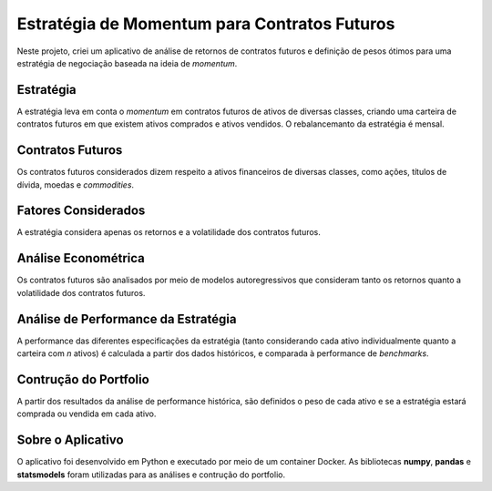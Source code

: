 .. post:: 2023-04
   :category: projeto
   :author: me
   :language: pt_BR

Estratégia de Momentum para Contratos Futuros
*********************************************

Neste projeto, criei um aplicativo de análise de retornos de contratos futuros e definição de pesos ótimos para uma estratégia de negociação baseada na ideia de *momentum*.

Estratégia
==========

A estratégia leva em conta o *momentum* em contratos futuros de ativos de diversas classes, criando uma carteira de contratos futuros em que existem ativos comprados e ativos vendidos. O rebalancemanto da estratégia é mensal.

Contratos Futuros
=================

Os contratos futuros considerados dizem respeito a ativos financeiros de diversas classes, como ações, títulos de dívida, moedas e *commodities*.

Fatores Considerados
====================

A estratégia considera apenas os retornos e a volatilidade dos contratos futuros.

Análise Econométrica
====================

Os contratos futuros são analisados por meio de modelos autoregressivos que consideram tanto os retornos quanto a volatilidade dos contratos futuros.

Análise de Performance da Estratégia
====================================

A performance das diferentes especificações da estratégia (tanto considerando cada ativo individualmente quanto a carteira com *n* ativos) é calculada a partir dos dados históricos, e comparada à performance de *benchmarks*.

Contrução do Portfolio
======================

A partir dos resultados da análise de performance histórica, são definidos o peso de cada ativo e se a estratégia estará comprada ou vendida em cada ativo.

Sobre o Aplicativo
==================

O aplicativo foi desenvolvido em Python e executado por meio de um container Docker. As bibliotecas **numpy**, **pandas** e **statsmodels** foram utilizadas para as análises e contrução do portfolio.
